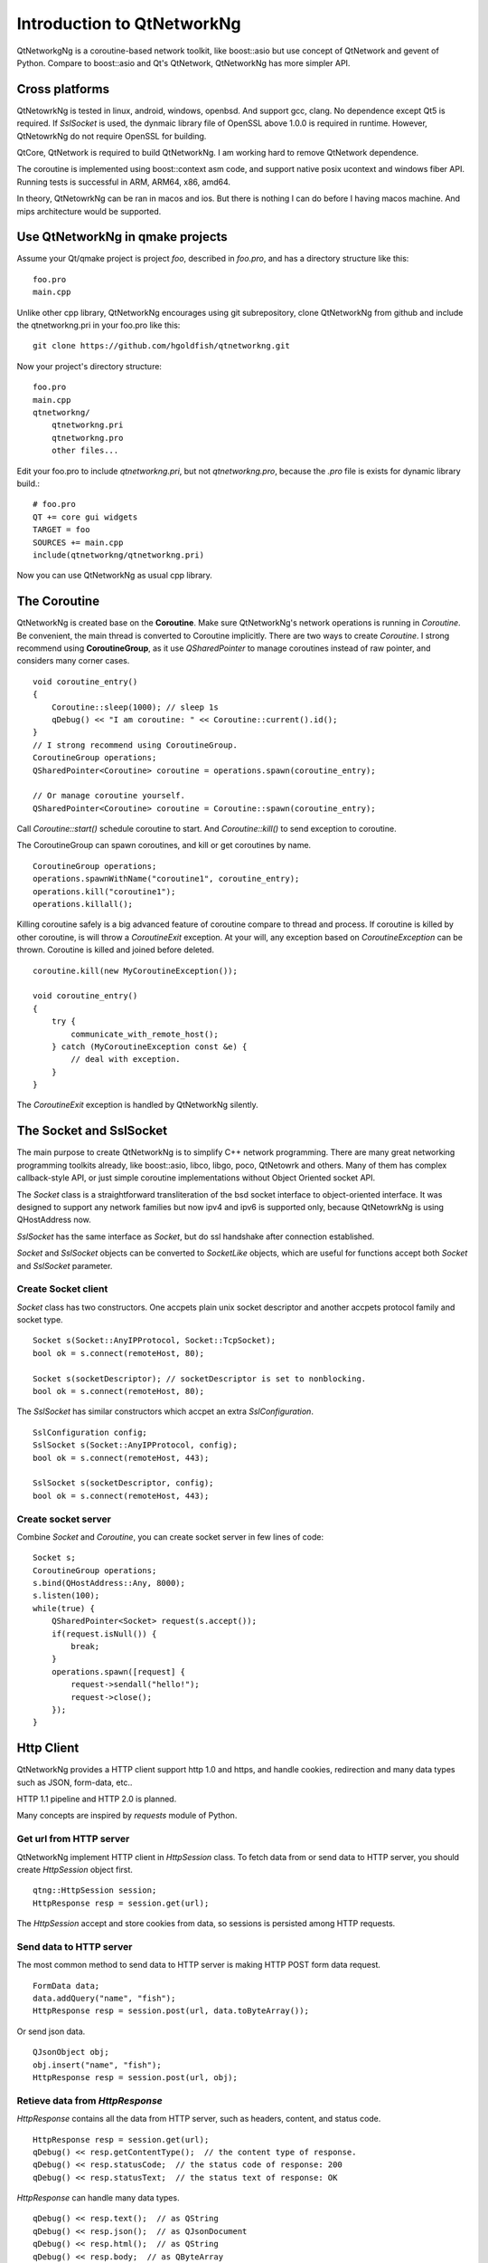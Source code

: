 Introduction to QtNetworkNg
===========================

QtNetworkgNg is a coroutine-based network toolkit, like boost::asio but use concept of QtNetwork and gevent of Python. Compare to boost::asio and Qt's QtNetwork, QtNetworkNg has more simpler API.


Cross platforms
---------------

QtNetowrkNg is tested in linux, android, windows, openbsd. And support gcc, clang. No dependence except Qt5 is required. If `SslSocket` is used, the dynmaic library file of OpenSSL above 1.0.0 is required in runtime. However, QtNetowrkNg do not require OpenSSL for building.

QtCore, QtNetwork is required to build QtNetworkNg. I am working hard to remove QtNetwork dependence.

The coroutine is implemented using boost::context asm code, and support native posix ucontext and windows fiber API. Running tests is successful in ARM, ARM64, x86, amd64.

In theory, QtNetowrkNg can be ran in macos and ios. But there is nothing I can do before I having macos machine. And mips architecture would be supported.

Use QtNetworkNg in qmake projects
--------------------------------

Assume your Qt/qmake project is project *foo*, described in `foo.pro`, and has a directory structure like this::

    foo.pro
    main.cpp
    
Unlike other cpp library, QtNetworkNg encourages using git subrepository, clone QtNetworkNg from github and include the qtnetworkng.pri in your foo.pro like this::

    git clone https://github.com/hgoldfish/qtnetworkng.git

Now your project's directory structure::

    foo.pro
    main.cpp
    qtnetworkng/
        qtnetworkng.pri
        qtnetworkng.pro
        other files...
        
Edit your foo.pro to include `qtnetworkng.pri`, but not `qtnetworkng.pro`, because the `.pro` file is exists for dynamic library build.::

    # foo.pro
    QT += core gui widgets
    TARGET = foo
    SOURCES += main.cpp
    include(qtnetworkng/qtnetworkng.pri)
    
Now you can use QtNetworkNg as usual cpp library.

.. Use QtNetworkNg in ordinary cpp projects
.. ----------------------------------------
.. 
.. If you want a traditional cpp library usage, please download QtNetworkNg, build and install it. ::
.. 
..     git clone https://github.com/hgoldfish/qtnetworkng.git
..     cd qtnetworkng
.. 
.. QtNetworkNg support qmake and cmake, which follow the similar build flow. ::
.. 
..     mkdir build
..     cd build
..     qmake ..
..     make -j8
..     make install
..     
.. Replace `qmake` with `cmake` if you use cmake.
.. 
.. Edit your foo.pro to link to `qtnetworkng`. ::
.. 
..     # foo.pro
..     QT += core gui widgets
..     TARGET += foo
..     SOURCES += main.cpp
..     LIBS += qtnetworkng
    
The Coroutine 
-------------

QtNetworkNg is created base on the **Coroutine**. Make sure QtNetworkNg's network operations is running in `Coroutine`. Be convenient, the main thread is converted to Coroutine implicitly. There are two ways to create `Coroutine`. I strong recommend using **CoroutineGroup**, as it use `QSharedPointer` to manage coroutines instead of raw pointer, and considers many corner cases. ::

    void coroutine_entry()
    {
        Coroutine::sleep(1000); // sleep 1s
        qDebug() << "I am coroutine: " << Coroutine::current().id();
    }
    // I strong recommend using CoroutineGroup.
    CoroutineGroup operations;
    QSharedPointer<Coroutine> coroutine = operations.spawn(coroutine_entry);
    
    // Or manage coroutine yourself.
    QSharedPointer<Coroutine> coroutine = Coroutine::spawn(coroutine_entry);
    
Call `Coroutine::start()` schedule coroutine to start. And `Coroutine::kill()` to send exception to coroutine.

The CoroutineGroup can spawn coroutines, and kill or get coroutines by name. ::

    CoroutineGroup operations;
    operations.spawnWithName("coroutine1", coroutine_entry);
    operations.kill("coroutine1");
    operations.killall();

Killing coroutine safely is a big advanced feature of coroutine compare to thread and process. If coroutine is killed by other coroutine, is will throw a `CoroutineExit` exception. At your will, any exception based on `CoroutineException` can be thrown. Coroutine is killed and joined before deleted. ::

    coroutine.kill(new MyCoroutineException());

    void coroutine_entry()
    {
        try {
            communicate_with_remote_host();
        } catch (MyCoroutineException const &e) {
            // deal with exception.
        }
    }
    
The `CoroutineExit` exception is handled by QtNetworkNg silently.

The Socket and SslSocket
------------------------

The main purpose to create QtNetworkNg is to simplify C++ network programming. There are many great networking programming toolkits already, like boost::asio, libco, libgo, poco, QtNetowrk and others. Many of them has complex callback-style API, or just simple coroutine implementations without Object Oriented socket API. 

The `Socket` class is a straightforward transliteration of the bsd socket interface to object-oriented interface. It was designed to support any network families but now ipv4 and ipv6 is supported only, because QtNetowrkNg is using QHostAddress now.

`SslSocket` has the same interface as `Socket`, but do ssl handshake after connection established.

`Socket` and `SslSocket` objects can be converted to `SocketLike` objects, which are useful for functions accept both `Socket` and `SslSocket` parameter.

Create Socket client
^^^^^^^^^^^^^^^^^^^^

`Socket` class has two constructors. One accpets plain unix socket descriptor and another accpets protocol family and socket type. ::

    Socket s(Socket::AnyIPProtocol, Socket::TcpSocket);
    bool ok = s.connect(remoteHost, 80);
    
    Socket s(socketDescriptor); // socketDescriptor is set to nonblocking.
    bool ok = s.connect(remoteHost, 80);
    
The `SslSocket` has similar constructors which accpet an extra `SslConfiguration`. ::
    
    SslConfiguration config;
    SslSocket s(Socket::AnyIPProtocol, config);
    bool ok = s.connect(remoteHost, 443);
    
    SslSocket s(socketDescriptor, config);
    bool ok = s.connect(remoteHost, 443);
    
Create socket server
^^^^^^^^^^^^^^^^^^^^

Combine `Socket` and `Coroutine`, you can create socket server in few lines of code::

    Socket s;
    CoroutineGroup operations;
    s.bind(QHostAddress::Any, 8000);
    s.listen(100);
    while(true) {
        QSharedPointer<Socket> request(s.accept());
        if(request.isNull()) {
            break;
        }
        operations.spawn([request] {
            request->sendall("hello!");
            request->close();
        });
    }
    
Http Client
-----------

QtNetworkNg provides a HTTP client support http 1.0 and https, and handle cookies, redirection and many data types such as JSON, form-data, etc..

HTTP 1.1 pipeline and HTTP 2.0 is planned.

Many concepts are inspired by *requests* module of Python.

Get url from HTTP server
^^^^^^^^^^^^^^^^^^^^^^^^

QtNetworkNg implement HTTP client in `HttpSession` class. To fetch data from or send data to HTTP server, you should create `HttpSession` object first. ::

    qtng::HttpSession session;
    HttpResponse resp = session.get(url);
    
The `HttpSession` accept and store cookies from data, so sessions is persisted among HTTP requests. 

Send data to HTTP server
^^^^^^^^^^^^^^^^^^^^^^^^

The most common method to send data to HTTP server is making HTTP POST form data request. ::

    FormData data;
    data.addQuery("name", "fish");
    HttpResponse resp = session.post(url, data.toByteArray());
    
Or send json data. ::

    QJsonObject obj;
    obj.insert("name", "fish");
    HttpResponse resp = session.post(url, obj);
    
Retieve data from `HttpResponse`
^^^^^^^^^^^^^^^^^^^^^^^^^^^^^^^^

`HttpResponse` contains all the data from HTTP server, such as headers, content, and status code. ::

    HttpResponse resp = session.get(url);
    qDebug() << resp.getContentType();  // the content type of response.
    qDebug() << resp.statusCode;  // the status code of response: 200
    qDebug() << resp.statusText;  // the status text of response: OK
    
`HttpResponse` can handle many data types. ::

    qDebug() << resp.text();  // as QString
    qDebug() << resp.json();  // as QJsonDocument
    qDebug() << resp.html();  // as QString
    qDebug() << resp.body;  // as QByteArray


As crypto library
-----------------

QtNetworkNg can load OpenSSL dynamically, and provide many crypto routines.

Message Digest
^^^^^^^^^^^^^^

QtNetworkNg support most OpenSSL Message Digest. ::

    MessageDigest m(MessageDigest::SHA512);
    m.update("data");
    qDebug() << m.hexDigest();
    
Symmetrical encryption and decryption
^^^^^^^^^^^^^^^^^^^^^^^^^^^^^^^^^^^^^

QtNetworNg support many ciphers, such as AES, Blowfish, and ChaCha20. ::

    Cipher ciph(Cihper::AES256, Cipher::ECB);
    ciph.setPassword("thepassword");
    ciph.addData("fish");
    qDebug() << ciph.saltHeader() << ciph.finalData();

`Cipher::setPassword()` generate initial vector using PBKDF2 method. You should save `Cipher::saltHeader()` before save the final data.


Public Key Algorithm
^^^^^^^^^^^^^^^^^^^^

QtNetworkNg can generate and manipulate RSA/DSA keys. ::

    PrivateKey key = PrivateKey::generate(PrivateKey::Rsa, 2048);
    qDebug() << key.sign("fish is here.", MessageDigest::SHA512);
    qDebug() << key.save();
    PrivateKey clonedKey = PrivateKey::load(key.save());

Certificate and CertificateRequest
^^^^^^^^^^^^^^^^^^^^^^^^^^^^^^^^^^

QtNetworkNg can manipulate Certificate from ssl socket, or new-generated certificates. ::

    Certificate cert = sslSocket.peerCertificate();
    qDebug() << cert.subjectInfo(Certificate::CommonName);
    Certificate clonedCert = Certificate::load(cert.save());
    
